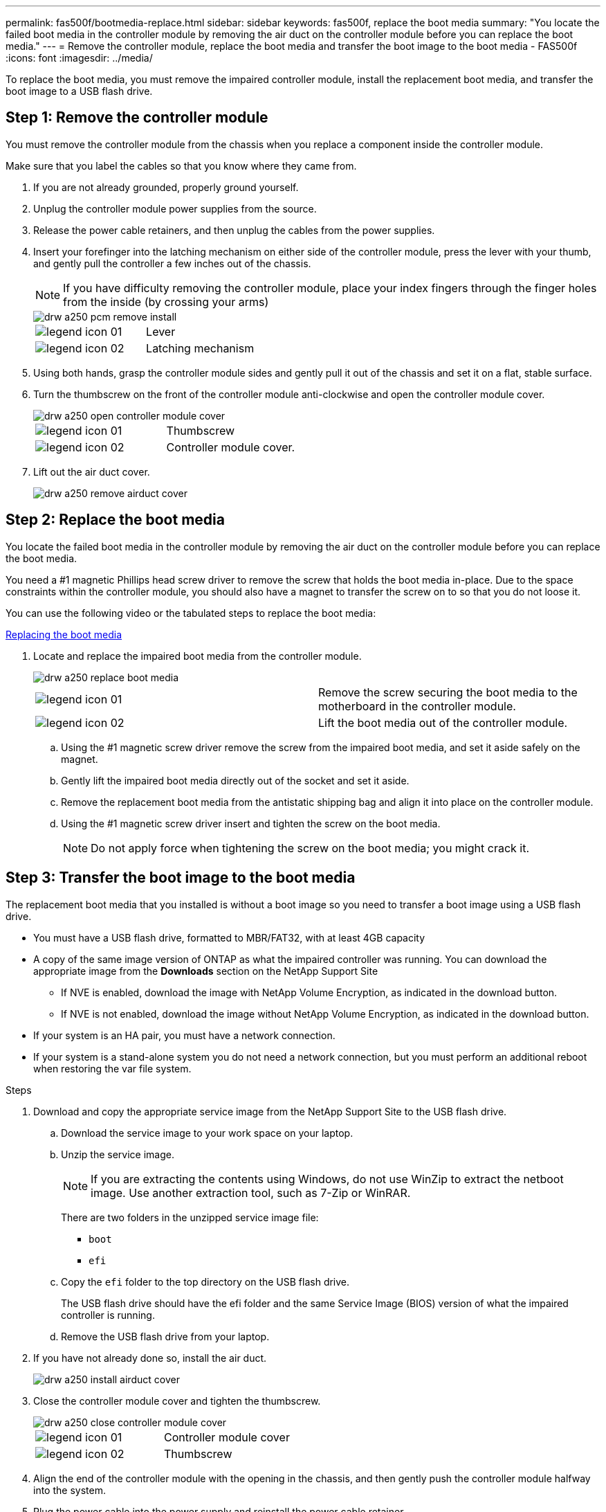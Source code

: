 ---
permalink: fas500f/bootmedia-replace.html
sidebar: sidebar
keywords: fas500f, replace the boot media
summary: "You locate the failed boot media in the controller module by removing the air duct on the controller module before you can replace the boot media."
---
= Remove the controller module, replace the boot media and transfer the boot image to the boot media - FAS500f
:icons: font
:imagesdir: ../media/

[.lead]
To replace the boot media, you must remove the impaired controller module, install the replacement boot media, and transfer the boot image to a USB flash drive.

== Step 1: Remove the controller module

You must remove the controller module from the chassis when you replace a component inside the controller module.

Make sure that you label the cables so that you know where they came from.

. If you are not already grounded, properly ground yourself.
. Unplug the controller module power supplies from the source.
. Release the power cable retainers, and then unplug the cables from the power supplies.
. Insert your forefinger into the latching mechanism on either side of the controller module, press the lever with your thumb, and gently pull the controller a few inches out of the chassis.
+
NOTE: If you have difficulty removing the controller module, place your index fingers through the finger holes from the inside (by crossing your arms)
+
image::../media/drw_a250_pcm_remove_install.png[]
+
|===
a|
image:../media/legend_icon_01.png[] a|
Lever
a|
image:../media/legend_icon_02.png[]
a|
Latching mechanism
|===

. Using both hands, grasp the controller module sides and gently pull it out of the chassis and set it on a flat, stable surface.
. Turn the thumbscrew on the front of the controller module anti-clockwise and open the controller module cover.
+
image::../media/drw_a250_open_controller_module_cover.png[]
+
|===
a|
image:../media/legend_icon_01.png[] a|
Thumbscrew
a|
image:../media/legend_icon_02.png[]
a|
Controller module cover.
|===

. Lift out the air duct cover.
+
image::../media/drw_a250_remove_airduct_cover.png[]


== Step 2: Replace the boot media

You locate the failed boot media in the controller module by removing the air duct on the controller module before you can replace the boot media.

You need a #1 magnetic Phillips head screw driver to remove the screw that holds the boot media in-place. Due to the space constraints within the controller module, you should also have a magnet to transfer the screw on to so that you do not loose it.

You can use the following video or the tabulated steps to replace the boot media:

https://netapp.hosted.panopto.com/Panopto/Pages/embed.aspx?id=7c2cad51-dd95-4b07-a903-ac5b015c1a6d[Replacing the boot media]

. Locate and replace the impaired boot media from the controller module.
+
image::../media/drw_a250_replace_boot_media.png[]
+
|===
a|
image:../media/legend_icon_01.png[] a|
Remove the screw securing the boot media to the motherboard in the controller module.
a|
image:../media/legend_icon_02.png[]
a|
Lift the boot media out of the controller module.
|===

 .. Using the #1 magnetic screw driver remove the screw from the impaired boot media, and set it aside safely on the magnet.
 .. Gently lift the impaired boot media directly out of the socket and set it aside.
 .. Remove the replacement boot media from the antistatic shipping bag and align it into place on the controller module.
 .. Using the #1 magnetic screw driver insert and tighten the screw on the boot media.
+
NOTE: Do not apply force when tightening the screw on the boot media; you might crack it.

== Step 3: Transfer the boot image to the boot media

The replacement boot media that you installed is without a boot image so you need to transfer a boot image using a USB flash drive.

* You must have a USB flash drive, formatted to MBR/FAT32, with at least 4GB capacity
* A copy of the same image version of ONTAP as what the impaired controller was running. You can download the appropriate image from the *Downloads* section on the NetApp Support Site
 ** If NVE is enabled, download the image with NetApp Volume Encryption, as indicated in the download button.
 ** If NVE is not enabled, download the image without NetApp Volume Encryption, as indicated in the download button.
* If your system is an HA pair, you must have a network connection.
* If your system is a stand-alone system you do not need a network connection, but you must perform an additional reboot when restoring the var file system.

.Steps

. Download and copy the appropriate service image from the NetApp Support Site to the USB flash drive.
 .. Download the service image to your work space on your laptop.
 .. Unzip the service image.
+
NOTE: If you are extracting the contents using Windows, do not use WinZip to extract the netboot image. Use another extraction tool, such as 7-Zip or WinRAR.
+
There are two folders in the unzipped service image file:

  *** `boot`
  *** `efi`

 .. Copy the `efi` folder to the top directory on the USB flash drive.
+
The USB flash drive should have the efi folder and the same Service Image (BIOS) version of what the impaired controller is running.

 .. Remove the USB flash drive from your laptop.
. If you have not already done so, install the air duct.
+
image::../media/drw_a250_install_airduct_cover.png[]

. Close the controller module cover and tighten the thumbscrew.
+
image::../media/drw_a250_close_controller_module_cover.png[]
+
|===
a|
image:../media/legend_icon_01.png[] a|
Controller module cover
a|
image:../media/legend_icon_02.png[]
a|
Thumbscrew
|===

. Align the end of the controller module with the opening in the chassis, and then gently push the controller module halfway into the system.
. Plug the power cable into the power supply and reinstall the power cable retainer.
. Insert the USB flash drive into the USB slot on the controller module.
+
Make sure that you install the USB flash drive in the slot labeled for USB devices, and not in the USB console port.

. Push the controller module all the way into the chassis:
 .. Place your index fingers through the finger holes from the inside of the latching mechanism.
 .. Press your thumbs down on the orange tabs on top of the latching mechanism and gently push the controller module over the stop.
 .. Release your thumbs from the top of the latching mechanisms and continue pushing until the latching mechanisms snap into place.
+
The controller module begins to boot as soon as it is fully seated in the chassis. Be prepared to interrupt the boot process.

+
The controller module should be fully inserted and flush with the edges of the chassis.
. Although the environment variables and bootargs are retained, you should check that all required boot environment variables and bootargs are properly set for your system type and configuration using the `printenv bootarg name` command and correct any errors using the `setenv variable-name <value>` command.
.. Check the boot environment variables:
 *** `bootarg.init.boot_clustered`
 *** `partner-sysid`
 *** `bootarg.init.switchless_cluster.enable`
.. If External Key Manager is enabled, check the bootarg values, listed in the `kenv` ASUP output:
 *** `bootarg.storageencryption.support <value>`
 *** `bootarg.keymanager.support <value>`
 *** `kmip.init.interface <value>`
 *** `kmip.init.ipaddr <value>`
 *** `kmip.init.netmask <value>`
 *** `kmip.init.gateway <value>`
.. If Onboard Key Manager is enabled, check the bootarg values, listed in the `kenv` ASUP output:
 *** `bootarg.storageencryption.support <value>`
 *** `bootarg.keymanager.support <value>`
 *** `bootarg.onboard_keymanager <value>`
 .. Save the environment variables you changed with the `*savenv*` command
 .. Confirm your changes using the `*printenv _variable-name_*` command.
